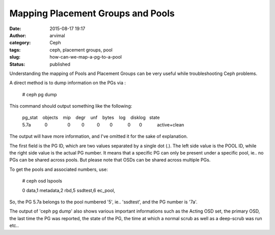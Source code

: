 Mapping Placement Groups and Pools
##################################
:date: 2015-08-17 19:17
:author: arvimal
:category: Ceph
:tags: ceph, placement groups, pool
:slug: how-can-we-map-a-pg-to-a-pool
:status: published

Understanding the mapping of Pools and Placement Groups can be very useful while troubleshooting Ceph problems.

A direct method is to dump information on the PGs via :

   # ceph pg dump

This command should output something like the following:

   | pg_stat    objects    mip    degr    unf    bytes    log    disklog   state
   | 5.7a           0                0         0          0        0            0       0            active+clean

The output will have more information, and I've omitted it for the sake of explanation.

The first field is the PG ID, which are two values separated by a single dot (.). The left side value is the POOL ID, while the right side value is the actual PG number. It means that a specific PG can only be present under a specific pool, ie.. no PGs can be shared across pools. But please note that OSDs can be shared across multiple PGs.

To get the pools and associated numbers, use:

   # ceph osd lspools

   0 data,1 metadata,2 rbd,5 ssdtest,6 ec_pool,

So, the PG 5.7a belongs to the pool numbered '5', ie.. 'ssdtest', and the PG number is '7a'.

The output of 'ceph pg dump' also shows various important informations such as the Acting OSD set, the primary OSD, the last time the PG was reported, the state of the PG, the time at which a normal scrub as well as a deep-scrub was run etc..
